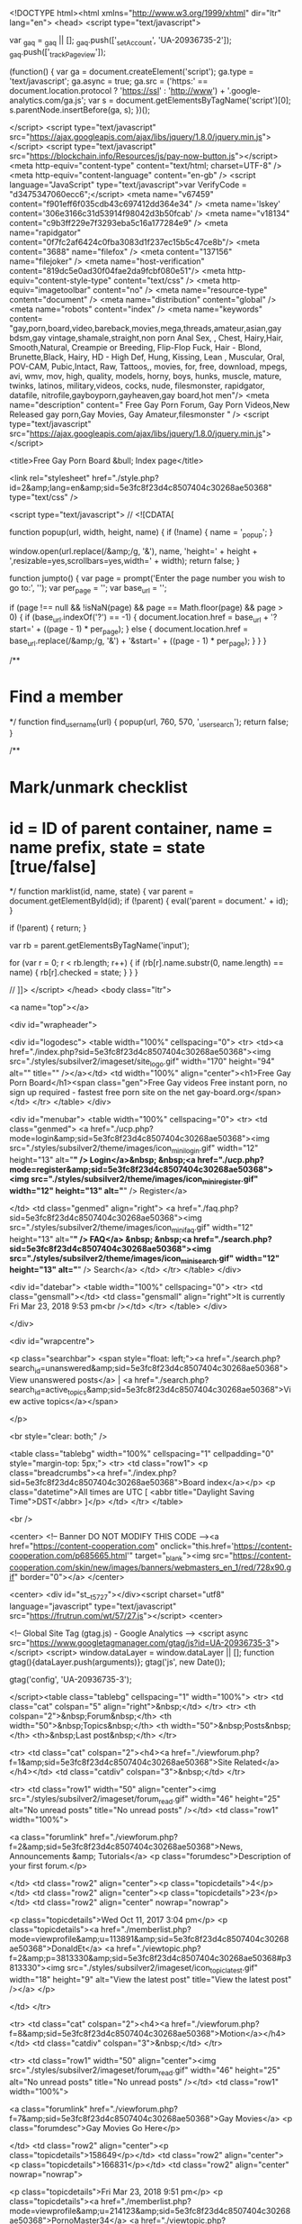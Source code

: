 <!DOCTYPE html><html xmlns="http://www.w3.org/1999/xhtml" dir="ltr" lang="en">
<head>
<script type="text/javascript">

  var _gaq = _gaq || [];
  _gaq.push(['_setAccount', 'UA-20936735-2']);
  _gaq.push(['_trackPageview']);
   
  (function() {
    var ga = document.createElement('script'); ga.type = 'text/javascript'; ga.async = true;
    ga.src = ('https:' == document.location.protocol ? 'https://ssl' : 'http://www') + '.google-analytics.com/ga.js';
    var s = document.getElementsByTagName('script')[0]; s.parentNode.insertBefore(ga, s);
  })();

</script>
<script type="text/javascript" src="https://ajax.googleapis.com/ajax/libs/jquery/1.8.0/jquery.min.js"></script>
<script type="text/javascript" src="https://blockchain.info/Resources/js/pay-now-button.js"></script>
<meta http-equiv="content-type" content="text/html; charset=UTF-8" />
<meta http-equiv="content-language" content="en-gb" />
<script language="JavaScript" type="text/javascript">var VerifyCode = "d3475347060ecc6";</script>
<meta name="v67459" content="f901eff6f035cdb43c697412dd364e34" />
<meta name='lskey' content='306e3166c31d53914f98042d3b50fcab' />
<meta name="v18134" content="c9b3ff229e7f3293eba5c16a177284e9" />
<meta name="rapidgator" content="0f7fc2af6424c0fba3083d1f237ec15b5c47ce8b"/>
<meta content="3688" name="filefox" />
<meta content="137156" name="filejoker" /> 
<meta name="host-verification" content="819dc5e0ad30f04fae2da9fcbf080e51"/>
<meta http-equiv="content-style-type" content="text/css" />
<meta http-equiv="imagetoolbar" content="no" />
<meta name="resource-type" content="document" />
<meta name="distribution" content="global" />
<meta name="robots" content="index" />
<meta name="keywords" content= "gay,porn,board,video,bareback,movies,mega,threads,amateur,asian,gay bdsm,gay vintage,shamale,straight,non porn Anal Sex, , Chest, Hairy,Hair, Smooth,Natural, Creampie or Breeding, Flip-Flop Fuck, Hair - Blond, Brunette,Black, Hairy, HD - High Def, Hung, Kissing, Lean , Muscular, Oral, POV-CAM, Pubic,Intact, Raw, Tattoos,, movies, for, free, download, mpegs, avi, wmv, mov, high, quality, models, horny, boys, hunks, muscle, mature, twinks, latinos, military,videos, cocks, nude, filesmonster, rapidgator, datafile, nitrofile,gayboyporn,gayheaven,gay board,hot men"/>
<meta name="description" content=" Free Gay Porn Forum, Gay Porn Videos,New Released gay porn,Gay Movies, Gay Amateur,filesmonster " />
<script type="text/javascript" src="https://ajax.googleapis.com/ajax/libs/jquery/1.8.0/jquery.min.js"></script>

<title>Free Gay Porn Board &bull; Index page</title>



<link rel="stylesheet" href="./style.php?id=2&amp;lang=en&amp;sid=5e3fc8f23d4c8507404c30268ae50368" type="text/css" />

<script type="text/javascript">
// <![CDATA[


function popup(url, width, height, name)
{
	if (!name)
	{
		name = '_popup';
	}

	window.open(url.replace(/&amp;/g, '&'), name, 'height=' + height + ',resizable=yes,scrollbars=yes,width=' + width);
	return false;
}

function jumpto()
{
	var page = prompt('Enter the page number you wish to go to:', '');
	var per_page = '';
	var base_url = '';

	if (page !== null && !isNaN(page) && page == Math.floor(page) && page > 0)
	{
		if (base_url.indexOf('?') == -1)
		{
			document.location.href = base_url + '?start=' + ((page - 1) * per_page);
		}
		else
		{
			document.location.href = base_url.replace(/&amp;/g, '&') + '&start=' + ((page - 1) * per_page);
		}
	}
}

/**
* Find a member
*/
function find_username(url)
{
	popup(url, 760, 570, '_usersearch');
	return false;
}

/**
* Mark/unmark checklist
* id = ID of parent container, name = name prefix, state = state [true/false]
*/
function marklist(id, name, state)
{
	var parent = document.getElementById(id);
	if (!parent)
	{
		eval('parent = document.' + id);
	}

	if (!parent)
	{
		return;
	}

	var rb = parent.getElementsByTagName('input');
	
	for (var r = 0; r < rb.length; r++)
	{
		if (rb[r].name.substr(0, name.length) == name)
		{
			rb[r].checked = state;
		}
	}
}



// ]]>
</script>
</head>
<body class="ltr">

<a name="top"></a>

<div id="wrapheader">

	<div id="logodesc">
		<table width="100%" cellspacing="0">
		<tr>
			<td><a href="./index.php?sid=5e3fc8f23d4c8507404c30268ae50368"><img src="./styles/subsilver2/imageset/site_logo.gif" width="170" height="94" alt="" title="" /></a></td>
			<td width="100%" align="center"><h1>Free Gay Porn Board</h1><span class="gen">Free Gay videos Free instant porn, no sign up required - fastest free porn site on the net gay-board.org</span></td>
		</tr>
		</table>
	</div>

	<div id="menubar">
		<table width="100%" cellspacing="0">
		<tr>
			<td class="genmed">
				<a href="./ucp.php?mode=login&amp;sid=5e3fc8f23d4c8507404c30268ae50368"><img src="./styles/subsilver2/theme/images/icon_mini_login.gif" width="12" height="13" alt="*" /> Login</a>&nbsp; &nbsp;<a href="./ucp.php?mode=register&amp;sid=5e3fc8f23d4c8507404c30268ae50368"><img src="./styles/subsilver2/theme/images/icon_mini_register.gif" width="12" height="13" alt="*" /> Register</a>
					
			</td>
			<td class="genmed" align="right">
				<a href="./faq.php?sid=5e3fc8f23d4c8507404c30268ae50368"><img src="./styles/subsilver2/theme/images/icon_mini_faq.gif" width="12" height="13" alt="*" /> FAQ</a>
				&nbsp; &nbsp;<a href="./search.php?sid=5e3fc8f23d4c8507404c30268ae50368"><img src="./styles/subsilver2/theme/images/icon_mini_search.gif" width="12" height="13" alt="*" /> Search</a>
			</td>
		</tr>
		</table>
	</div>

	<div id="datebar">
		<table width="100%" cellspacing="0">
		<tr>
			<td class="gensmall"></td>
			<td class="gensmall" align="right">It is currently Fri Mar 23, 2018 9:53 pm<br /></td>
		</tr>
		</table>
	</div>

</div>

<div id="wrapcentre">

	
	<p class="searchbar">
		<span style="float: left;"><a href="./search.php?search_id=unanswered&amp;sid=5e3fc8f23d4c8507404c30268ae50368">View unanswered posts</a> | <a href="./search.php?search_id=active_topics&amp;sid=5e3fc8f23d4c8507404c30268ae50368">View active topics</a></span>
		
	</p>
	

	<br style="clear: both;" />

	<table class="tablebg" width="100%" cellspacing="1" cellpadding="0" style="margin-top: 5px;">
	<tr>
		<td class="row1">
			<p class="breadcrumbs"><a href="./index.php?sid=5e3fc8f23d4c8507404c30268ae50368">Board index</a></p>
			<p class="datetime">All times are UTC [ <abbr title="Daylight Saving Time">DST</abbr> ]</p>
		</td>
	</tr>
	</table>

	<br />

<center> <!-- Banner DO NOT MODIFY THIS CODE --><a href="https://content-cooperation.com" onclick="this.href='https://content-cooperation.com/p685665.html'" target="_blank"><img src="https://content-cooperation.com/skin/new/images/banners/webmasters_en_1/red/728x90.gif" border="0"></a>
</center>       

  
<center> <div id="st__t_5727"></div><script charset="utf8" language="javascript" type="text/javascript" src="https://frutrun.com/wt/57/27.js"></script> <center>

            

<!-- Global Site Tag (gtag.js) - Google Analytics -->
<script async src="https://www.googletagmanager.com/gtag/js?id=UA-20936735-3"></script>
<script>
  window.dataLayer = window.dataLayer || [];
  function gtag(){dataLayer.push(arguments)};
  gtag('js', new Date());

  gtag('config', 'UA-20936735-3');

</script><table class="tablebg" cellspacing="1" width="100%">
<tr>
	<td class="cat" colspan="5" align="right">&nbsp;</td>
</tr>
<tr>
	<th colspan="2">&nbsp;Forum&nbsp;</th>
	<th width="50">&nbsp;Topics&nbsp;</th>
	<th width="50">&nbsp;Posts&nbsp;</th>
	<th>&nbsp;Last post&nbsp;</th>
</tr>

		<tr>
			<td class="cat" colspan="2"><h4><a href="./viewforum.php?f=1&amp;sid=5e3fc8f23d4c8507404c30268ae50368">Site Related</a></h4></td>
			<td class="catdiv" colspan="3">&nbsp;</td>
		</tr>
	
		<tr>
			<td class="row1" width="50" align="center"><img src="./styles/subsilver2/imageset/forum_read.gif" width="46" height="25" alt="No unread posts" title="No unread posts" /></td>
			<td class="row1" width="100%">
				
				<a class="forumlink" href="./viewforum.php?f=2&amp;sid=5e3fc8f23d4c8507404c30268ae50368">News, Announcements &amp; Tutorials</a>
				<p class="forumdesc">Description of your first forum.</p>
				
			</td>
			<td class="row2" align="center"><p class="topicdetails">4</p></td>
			<td class="row2" align="center"><p class="topicdetails">23</p></td>
			<td class="row2" align="center" nowrap="nowrap">
				
					<p class="topicdetails">Wed Oct 11, 2017 3:04 pm</p>
					<p class="topicdetails"><a href="./memberlist.php?mode=viewprofile&amp;u=113891&amp;sid=5e3fc8f23d4c8507404c30268ae50368">DonaldEt</a>
						<a href="./viewtopic.php?f=2&amp;p=3813330&amp;sid=5e3fc8f23d4c8507404c30268ae50368#p3813330"><img src="./styles/subsilver2/imageset/icon_topic_latest.gif" width="18" height="9" alt="View the latest post" title="View the latest post" /></a>
					</p>
				
			</td>
		</tr>
	
		<tr>
			<td class="cat" colspan="2"><h4><a href="./viewforum.php?f=8&amp;sid=5e3fc8f23d4c8507404c30268ae50368">Motion</a></h4></td>
			<td class="catdiv" colspan="3">&nbsp;</td>
		</tr>
	
		<tr>
			<td class="row1" width="50" align="center"><img src="./styles/subsilver2/imageset/forum_read.gif" width="46" height="25" alt="No unread posts" title="No unread posts" /></td>
			<td class="row1" width="100%">
				
				<a class="forumlink" href="./viewforum.php?f=7&amp;sid=5e3fc8f23d4c8507404c30268ae50368">Gay Movies</a>
				<p class="forumdesc">Gay Movies Go Here</p>
				
			</td>
			<td class="row2" align="center"><p class="topicdetails">158649</p></td>
			<td class="row2" align="center"><p class="topicdetails">166831</p></td>
			<td class="row2" align="center" nowrap="nowrap">
				
					<p class="topicdetails">Fri Mar 23, 2018 9:51 pm</p>
					<p class="topicdetails"><a href="./memberlist.php?mode=viewprofile&amp;u=214123&amp;sid=5e3fc8f23d4c8507404c30268ae50368">PornoMaster34</a>
						<a href="./viewtopic.php?f=7&amp;p=4317609&amp;sid=5e3fc8f23d4c8507404c30268ae50368#p4317609"><img src="./styles/subsilver2/imageset/icon_topic_latest.gif" width="18" height="9" alt="View the latest post" title="View the latest post" /></a>
					</p>
				
			</td>
		</tr>
	
		<tr>
			<td class="row1" width="50" align="center"><img src="./styles/subsilver2/imageset/forum_read.gif" width="46" height="25" alt="No unread posts" title="No unread posts" /></td>
			<td class="row1" width="100%">
				
				<a class="forumlink" href="./viewforum.php?f=10&amp;sid=5e3fc8f23d4c8507404c30268ae50368">XXX Gay Mega Threads</a>
				<p class="forumdesc">Any large collections of gay porn go here.</p>
				
			</td>
			<td class="row2" align="center"><p class="topicdetails">870</p></td>
			<td class="row2" align="center"><p class="topicdetails">1576803</p></td>
			<td class="row2" align="center" nowrap="nowrap">
				
					<p class="topicdetails">Fri Mar 23, 2018 9:52 pm</p>
					<p class="topicdetails"><a href="./memberlist.php?mode=viewprofile&amp;u=106027&amp;sid=5e3fc8f23d4c8507404c30268ae50368">mila3</a>
						<a href="./viewtopic.php?f=10&amp;p=4317612&amp;sid=5e3fc8f23d4c8507404c30268ae50368#p4317612"><img src="./styles/subsilver2/imageset/icon_topic_latest.gif" width="18" height="9" alt="View the latest post" title="View the latest post" /></a>
					</p>
				
			</td>
		</tr>
	
		<tr>
			<td class="row1" width="50" align="center"><img src="./styles/subsilver2/imageset/forum_read.gif" width="46" height="25" alt="No unread posts" title="No unread posts" /></td>
			<td class="row1" width="100%">
				
				<a class="forumlink" href="./viewforum.php?f=11&amp;sid=5e3fc8f23d4c8507404c30268ae50368">Gay Videos</a>
				<p class="forumdesc">Any short clips/episodes go here.</p>
				
			</td>
			<td class="row2" align="center"><p class="topicdetails">347293</p></td>
			<td class="row2" align="center"><p class="topicdetails">368272</p></td>
			<td class="row2" align="center" nowrap="nowrap">
				
					<p class="topicdetails">Fri Mar 23, 2018 9:53 pm</p>
					<p class="topicdetails"><a href="./memberlist.php?mode=viewprofile&amp;u=106273&amp;sid=5e3fc8f23d4c8507404c30268ae50368">capitanx</a>
						<a href="./viewtopic.php?f=11&amp;p=4317615&amp;sid=5e3fc8f23d4c8507404c30268ae50368#p4317615"><img src="./styles/subsilver2/imageset/icon_topic_latest.gif" width="18" height="9" alt="View the latest post" title="View the latest post" /></a>
					</p>
				
			</td>
		</tr>
	
		<tr>
			<td class="row1" width="50" align="center"><img src="./styles/subsilver2/imageset/forum_read.gif" width="46" height="25" alt="No unread posts" title="No unread posts" /></td>
			<td class="row1" width="100%">
				
				<a class="forumlink" href="./viewforum.php?f=39&amp;sid=5e3fc8f23d4c8507404c30268ae50368">Gay Video Section (New Released)</a>
				<p class="forumdesc"></p>
				
			</td>
			<td class="row2" align="center"><p class="topicdetails">87603</p></td>
			<td class="row2" align="center"><p class="topicdetails">92000</p></td>
			<td class="row2" align="center" nowrap="nowrap">
				
					<p class="topicdetails">Fri Mar 23, 2018 9:33 pm</p>
					<p class="topicdetails"><a href="./memberlist.php?mode=viewprofile&amp;u=27789&amp;sid=5e3fc8f23d4c8507404c30268ae50368">marldude</a>
						<a href="./viewtopic.php?f=39&amp;p=4317564&amp;sid=5e3fc8f23d4c8507404c30268ae50368#p4317564"><img src="./styles/subsilver2/imageset/icon_topic_latest.gif" width="18" height="9" alt="View the latest post" title="View the latest post" /></a>
					</p>
				
			</td>
		</tr>
	
		<tr>
			<td class="row1" width="50" align="center"><img src="./styles/subsilver2/imageset/forum_read.gif" width="46" height="25" alt="No unread posts" title="No unread posts" /></td>
			<td class="row1" width="100%">
				
				<a class="forumlink" href="./viewforum.php?f=12&amp;sid=5e3fc8f23d4c8507404c30268ae50368">XXX Gay Amateur Videos</a>
				<p class="forumdesc">XXX Gay Amateur Videos</p>
				
			</td>
			<td class="row2" align="center"><p class="topicdetails">322</p></td>
			<td class="row2" align="center"><p class="topicdetails">33112</p></td>
			<td class="row2" align="center" nowrap="nowrap">
				
					<p class="topicdetails">Fri Mar 23, 2018 6:53 pm</p>
					<p class="topicdetails"><a href="./memberlist.php?mode=viewprofile&amp;u=214299&amp;sid=5e3fc8f23d4c8507404c30268ae50368">ivpop</a>
						<a href="./viewtopic.php?f=12&amp;p=4317261&amp;sid=5e3fc8f23d4c8507404c30268ae50368#p4317261"><img src="./styles/subsilver2/imageset/icon_topic_latest.gif" width="18" height="9" alt="View the latest post" title="View the latest post" /></a>
					</p>
				
			</td>
		</tr>
	
		<tr>
			<td class="row1" width="50" align="center"><img src="./styles/subsilver2/imageset/forum_read.gif" width="46" height="25" alt="No unread posts" title="No unread posts" /></td>
			<td class="row1" width="100%">
				
				<a class="forumlink" href="./viewforum.php?f=21&amp;sid=5e3fc8f23d4c8507404c30268ae50368">XXX High Definition Videos</a>
				<p class="forumdesc">Any high definition XXX videos here, 720p, 1080p</p>
				
			</td>
			<td class="row2" align="center"><p class="topicdetails">1410</p></td>
			<td class="row2" align="center"><p class="topicdetails">87489</p></td>
			<td class="row2" align="center" nowrap="nowrap">
				
					<p class="topicdetails">Fri Mar 23, 2018 9:34 pm</p>
					<p class="topicdetails"><a href="./memberlist.php?mode=viewprofile&amp;u=75816&amp;sid=5e3fc8f23d4c8507404c30268ae50368">newdayluck</a>
						<a href="./viewtopic.php?f=21&amp;p=4317567&amp;sid=5e3fc8f23d4c8507404c30268ae50368#p4317567"><img src="./styles/subsilver2/imageset/icon_topic_latest.gif" width="18" height="9" alt="View the latest post" title="View the latest post" /></a>
					</p>
				
			</td>
		</tr>
	
		<tr>
			<td class="cat" colspan="2"><h4><a href="./viewforum.php?f=13&amp;sid=5e3fc8f23d4c8507404c30268ae50368">Images</a></h4></td>
			<td class="catdiv" colspan="3">&nbsp;</td>
		</tr>
	
		<tr>
			<td class="row1" width="50" align="center"><img src="./styles/subsilver2/imageset/forum_read.gif" width="46" height="25" alt="No unread posts" title="No unread posts" /></td>
			<td class="row1" width="100%">
				
				<a class="forumlink" href="./viewforum.php?f=14&amp;sid=5e3fc8f23d4c8507404c30268ae50368">Picture Mega Threads</a>
				<p class="forumdesc">Any large collections of images go here.</p>
				
			</td>
			<td class="row2" align="center"><p class="topicdetails">108</p></td>
			<td class="row2" align="center"><p class="topicdetails">16919</p></td>
			<td class="row2" align="center" nowrap="nowrap">
				
					<p class="topicdetails">Thu Mar 22, 2018 8:09 pm</p>
					<p class="topicdetails"><a href="./memberlist.php?mode=viewprofile&amp;u=212149&amp;sid=5e3fc8f23d4c8507404c30268ae50368">luiss909</a>
						<a href="./viewtopic.php?f=14&amp;p=4314586&amp;sid=5e3fc8f23d4c8507404c30268ae50368#p4314586"><img src="./styles/subsilver2/imageset/icon_topic_latest.gif" width="18" height="9" alt="View the latest post" title="View the latest post" /></a>
					</p>
				
			</td>
		</tr>
	
		<tr>
			<td class="row1" width="50" align="center"><img src="./styles/subsilver2/imageset/forum_read.gif" width="46" height="25" alt="No unread posts" title="No unread posts" /></td>
			<td class="row1" width="100%">
				
				<a class="forumlink" href="./viewforum.php?f=15&amp;sid=5e3fc8f23d4c8507404c30268ae50368">Hardcore Pictures</a>
				<p class="forumdesc">Any hardcore pictures go here.</p>
				
			</td>
			<td class="row2" align="center"><p class="topicdetails">414</p></td>
			<td class="row2" align="center"><p class="topicdetails">468</p></td>
			<td class="row2" align="center" nowrap="nowrap">
				
					<p class="topicdetails">Fri Mar 09, 2018 3:34 pm</p>
					<p class="topicdetails"><a href="./memberlist.php?mode=viewprofile&amp;u=149621&amp;sid=5e3fc8f23d4c8507404c30268ae50368">onlyrealguys</a>
						<a href="./viewtopic.php?f=15&amp;p=4276991&amp;sid=5e3fc8f23d4c8507404c30268ae50368#p4276991"><img src="./styles/subsilver2/imageset/icon_topic_latest.gif" width="18" height="9" alt="View the latest post" title="View the latest post" /></a>
					</p>
				
			</td>
		</tr>
	
		<tr>
			<td class="row1" width="50" align="center"><img src="./styles/subsilver2/imageset/forum_read.gif" width="46" height="25" alt="No unread posts" title="No unread posts" /></td>
			<td class="row1" width="100%">
				
				<a class="forumlink" href="./viewforum.php?f=16&amp;sid=5e3fc8f23d4c8507404c30268ae50368">Softcore Pictures</a>
				<p class="forumdesc">Any softcore pictures go here.</p>
				
			</td>
			<td class="row2" align="center"><p class="topicdetails">194</p></td>
			<td class="row2" align="center"><p class="topicdetails">195</p></td>
			<td class="row2" align="center" nowrap="nowrap">
				
					<p class="topicdetails">Tue Feb 27, 2018 10:31 pm</p>
					<p class="topicdetails"><a href="./memberlist.php?mode=viewprofile&amp;u=149621&amp;sid=5e3fc8f23d4c8507404c30268ae50368">onlyrealguys</a>
						<a href="./viewtopic.php?f=16&amp;p=4247755&amp;sid=5e3fc8f23d4c8507404c30268ae50368#p4247755"><img src="./styles/subsilver2/imageset/icon_topic_latest.gif" width="18" height="9" alt="View the latest post" title="View the latest post" /></a>
					</p>
				
			</td>
		</tr>
	
		<tr>
			<td class="row1" width="50" align="center"><img src="./styles/subsilver2/imageset/forum_read.gif" width="46" height="25" alt="No unread posts" title="No unread posts" /></td>
			<td class="row1" width="100%">
				
				<a class="forumlink" href="./viewforum.php?f=17&amp;sid=5e3fc8f23d4c8507404c30268ae50368">Amateur Pictures / Show Yourself Off</a>
				<p class="forumdesc">Any amateur pictures go here. Self shots etc.</p>
				
			</td>
			<td class="row2" align="center"><p class="topicdetails">52</p></td>
			<td class="row2" align="center"><p class="topicdetails">341</p></td>
			<td class="row2" align="center" nowrap="nowrap">
				
					<p class="topicdetails">Mon Mar 19, 2018 5:15 pm</p>
					<p class="topicdetails"><a href="./memberlist.php?mode=viewprofile&amp;u=21659&amp;sid=5e3fc8f23d4c8507404c30268ae50368">sammyyummy</a>
						<a href="./viewtopic.php?f=17&amp;p=4305951&amp;sid=5e3fc8f23d4c8507404c30268ae50368#p4305951"><img src="./styles/subsilver2/imageset/icon_topic_latest.gif" width="18" height="9" alt="View the latest post" title="View the latest post" /></a>
					</p>
				
			</td>
		</tr>
	
		<tr>
			<td class="cat" colspan="2"><h4><a href="./viewforum.php?f=23&amp;sid=5e3fc8f23d4c8507404c30268ae50368">Special</a></h4></td>
			<td class="catdiv" colspan="3">&nbsp;</td>
		</tr>
	
		<tr>
			<td class="row1" width="50" align="center"><img src="./styles/subsilver2/imageset/forum_read.gif" width="46" height="25" alt="No unread posts" title="No unread posts" /></td>
			<td class="row1" width="100%">
				
				<a class="forumlink" href="./viewforum.php?f=28&amp;sid=5e3fc8f23d4c8507404c30268ae50368">Gay Bareback Only</a>
				<p class="forumdesc"></p>
				
			</td>
			<td class="row2" align="center"><p class="topicdetails">567</p></td>
			<td class="row2" align="center"><p class="topicdetails">670</p></td>
			<td class="row2" align="center" nowrap="nowrap">
				
					<p class="topicdetails">Fri Aug 04, 2017 11:47 pm</p>
					<p class="topicdetails"><a href="./memberlist.php?mode=viewprofile&amp;u=106273&amp;sid=5e3fc8f23d4c8507404c30268ae50368">capitanx</a>
						<a href="./viewtopic.php?f=28&amp;p=3694692&amp;sid=5e3fc8f23d4c8507404c30268ae50368#p3694692"><img src="./styles/subsilver2/imageset/icon_topic_latest.gif" width="18" height="9" alt="View the latest post" title="View the latest post" /></a>
					</p>
				
			</td>
		</tr>
	
		<tr>
			<td class="row1" width="50" align="center"><img src="./styles/subsilver2/imageset/forum_read.gif" width="46" height="25" alt="No unread posts" title="No unread posts" /></td>
			<td class="row1" width="100%">
				
				<a class="forumlink" href="./viewforum.php?f=45&amp;sid=5e3fc8f23d4c8507404c30268ae50368">Gay Site Rips</a>
				<p class="forumdesc"></p>
				
			</td>
			<td class="row2" align="center"><p class="topicdetails">19</p></td>
			<td class="row2" align="center"><p class="topicdetails">468</p></td>
			<td class="row2" align="center" nowrap="nowrap">
				
					<p class="topicdetails">Mon Dec 11, 2017 6:51 pm</p>
					<p class="topicdetails"><a href="./memberlist.php?mode=viewprofile&amp;u=213904&amp;sid=5e3fc8f23d4c8507404c30268ae50368">pipnik</a>
						<a href="./viewtopic.php?f=45&amp;p=3996603&amp;sid=5e3fc8f23d4c8507404c30268ae50368#p3996603"><img src="./styles/subsilver2/imageset/icon_topic_latest.gif" width="18" height="9" alt="View the latest post" title="View the latest post" /></a>
					</p>
				
			</td>
		</tr>
	
		<tr>
			<td class="row1" width="50" align="center"><img src="./styles/subsilver2/imageset/forum_read.gif" width="46" height="25" alt="No unread posts" title="No unread posts" /></td>
			<td class="row1" width="100%">
				
				<a class="forumlink" href="./viewforum.php?f=32&amp;sid=5e3fc8f23d4c8507404c30268ae50368">Gay Asian Videos</a>
				<p class="forumdesc"></p>
				
			</td>
			<td class="row2" align="center"><p class="topicdetails">33701</p></td>
			<td class="row2" align="center"><p class="topicdetails">76382</p></td>
			<td class="row2" align="center" nowrap="nowrap">
				
					<p class="topicdetails">Fri Mar 23, 2018 10:13 am</p>
					<p class="topicdetails"><a href="./memberlist.php?mode=viewprofile&amp;u=26105&amp;sid=5e3fc8f23d4c8507404c30268ae50368">Nuarus</a>
						<a href="./viewtopic.php?f=32&amp;p=4316055&amp;sid=5e3fc8f23d4c8507404c30268ae50368#p4316055"><img src="./styles/subsilver2/imageset/icon_topic_latest.gif" width="18" height="9" alt="View the latest post" title="View the latest post" /></a>
					</p>
				
			</td>
		</tr>
	
		<tr>
			<td class="row1" width="50" align="center"><img src="./styles/subsilver2/imageset/forum_read.gif" width="46" height="25" alt="No unread posts" title="No unread posts" /></td>
			<td class="row1" width="100%">
				
				<a class="forumlink" href="./viewforum.php?f=40&amp;sid=5e3fc8f23d4c8507404c30268ae50368">Gay BDSM Videos</a>
				<p class="forumdesc"></p>
				
			</td>
			<td class="row2" align="center"><p class="topicdetails">23873</p></td>
			<td class="row2" align="center"><p class="topicdetails">235474</p></td>
			<td class="row2" align="center" nowrap="nowrap">
				
					<p class="topicdetails">Fri Mar 23, 2018 7:47 pm</p>
					<p class="topicdetails"><a href="./memberlist.php?mode=viewprofile&amp;u=166435&amp;sid=5e3fc8f23d4c8507404c30268ae50368">tolik23081998</a>
						<a href="./viewtopic.php?f=40&amp;p=4317365&amp;sid=5e3fc8f23d4c8507404c30268ae50368#p4317365"><img src="./styles/subsilver2/imageset/icon_topic_latest.gif" width="18" height="9" alt="View the latest post" title="View the latest post" /></a>
					</p>
				
			</td>
		</tr>
	
		<tr>
			<td class="row1" width="50" align="center"><img src="./styles/subsilver2/imageset/forum_read.gif" width="46" height="25" alt="No unread posts" title="No unread posts" /></td>
			<td class="row1" width="100%">
				
				<a class="forumlink" href="./viewforum.php?f=47&amp;sid=5e3fc8f23d4c8507404c30268ae50368">Gay Vintage</a>
				<p class="forumdesc"></p>
				
			</td>
			<td class="row2" align="center"><p class="topicdetails">132</p></td>
			<td class="row2" align="center"><p class="topicdetails">664</p></td>
			<td class="row2" align="center" nowrap="nowrap">
				
					<p class="topicdetails">Thu Mar 22, 2018 3:04 pm</p>
					<p class="topicdetails"><a href="./memberlist.php?mode=viewprofile&amp;u=214091&amp;sid=5e3fc8f23d4c8507404c30268ae50368">MarcusXxX</a>
						<a href="./viewtopic.php?f=47&amp;p=4313967&amp;sid=5e3fc8f23d4c8507404c30268ae50368#p4313967"><img src="./styles/subsilver2/imageset/icon_topic_latest.gif" width="18" height="9" alt="View the latest post" title="View the latest post" /></a>
					</p>
				
			</td>
		</tr>
	
		<tr>
			<td class="row1" width="50" align="center"><img src="./styles/subsilver2/imageset/forum_read.gif" width="46" height="25" alt="No unread posts" title="No unread posts" /></td>
			<td class="row1" width="100%">
				
				<a class="forumlink" href="./viewforum.php?f=24&amp;sid=5e3fc8f23d4c8507404c30268ae50368">Bisexual Videos</a>
				<p class="forumdesc"></p>
				
			</td>
			<td class="row2" align="center"><p class="topicdetails">4161</p></td>
			<td class="row2" align="center"><p class="topicdetails">60813</p></td>
			<td class="row2" align="center" nowrap="nowrap">
				
					<p class="topicdetails">Fri Mar 23, 2018 8:34 pm</p>
					<p class="topicdetails"><a href="./memberlist.php?mode=viewprofile&amp;u=26105&amp;sid=5e3fc8f23d4c8507404c30268ae50368">Nuarus</a>
						<a href="./viewtopic.php?f=24&amp;p=4317448&amp;sid=5e3fc8f23d4c8507404c30268ae50368#p4317448"><img src="./styles/subsilver2/imageset/icon_topic_latest.gif" width="18" height="9" alt="View the latest post" title="View the latest post" /></a>
					</p>
				
			</td>
		</tr>
	
		<tr>
			<td class="row1" width="50" align="center"><img src="./styles/subsilver2/imageset/forum_read.gif" width="46" height="25" alt="No unread posts" title="No unread posts" /></td>
			<td class="row1" width="100%">
				
				<a class="forumlink" href="./viewforum.php?f=25&amp;sid=5e3fc8f23d4c8507404c30268ae50368">Shemale / Transsexual Videos</a>
				<p class="forumdesc"></p>
				
			</td>
			<td class="row2" align="center"><p class="topicdetails">7956</p></td>
			<td class="row2" align="center"><p class="topicdetails">306519</p></td>
			<td class="row2" align="center" nowrap="nowrap">
				
					<p class="topicdetails">Fri Mar 23, 2018 9:41 pm</p>
					<p class="topicdetails"><a href="./memberlist.php?mode=viewprofile&amp;u=167644&amp;sid=5e3fc8f23d4c8507404c30268ae50368">goldbg</a>
						<a href="./viewtopic.php?f=25&amp;p=4317580&amp;sid=5e3fc8f23d4c8507404c30268ae50368#p4317580"><img src="./styles/subsilver2/imageset/icon_topic_latest.gif" width="18" height="9" alt="View the latest post" title="View the latest post" /></a>
					</p>
				
			</td>
		</tr>
	
		<tr>
			<td class="row1" width="50" align="center"><img src="./styles/subsilver2/imageset/forum_read.gif" width="46" height="25" alt="No unread posts" title="No unread posts" /></td>
			<td class="row1" width="100%">
				
				<a class="forumlink" href="./viewforum.php?f=26&amp;sid=5e3fc8f23d4c8507404c30268ae50368">Straight Videos &amp; Pictures</a>
				<p class="forumdesc"></p>
				
			</td>
			<td class="row2" align="center"><p class="topicdetails">4035</p></td>
			<td class="row2" align="center"><p class="topicdetails">772274</p></td>
			<td class="row2" align="center" nowrap="nowrap">
				
					<p class="topicdetails">Fri Mar 23, 2018 9:52 pm</p>
					<p class="topicdetails"><a href="./memberlist.php?mode=viewprofile&amp;u=115997&amp;sid=5e3fc8f23d4c8507404c30268ae50368">abalamxxx</a>
						<a href="./viewtopic.php?f=26&amp;p=4317614&amp;sid=5e3fc8f23d4c8507404c30268ae50368#p4317614"><img src="./styles/subsilver2/imageset/icon_topic_latest.gif" width="18" height="9" alt="View the latest post" title="View the latest post" /></a>
					</p>
				
			</td>
		</tr>
	
		<tr>
			<td class="row1" width="50" align="center"><img src="./styles/subsilver2/imageset/forum_read.gif" width="46" height="25" alt="No unread posts" title="No unread posts" /></td>
			<td class="row1" width="100%">
				
				<a class="forumlink" href="./viewforum.php?f=29&amp;sid=5e3fc8f23d4c8507404c30268ae50368">Non Porn Section</a>
				<p class="forumdesc"></p>
				
			</td>
			<td class="row2" align="center"><p class="topicdetails">17</p></td>
			<td class="row2" align="center"><p class="topicdetails">8210</p></td>
			<td class="row2" align="center" nowrap="nowrap">
				
					<p class="topicdetails">Thu Mar 15, 2018 6:48 pm</p>
					<p class="topicdetails"><a href="./memberlist.php?mode=viewprofile&amp;u=215269&amp;sid=5e3fc8f23d4c8507404c30268ae50368">djokica</a>
						<a href="./viewtopic.php?f=29&amp;p=4294156&amp;sid=5e3fc8f23d4c8507404c30268ae50368#p4294156"><img src="./styles/subsilver2/imageset/icon_topic_latest.gif" width="18" height="9" alt="View the latest post" title="View the latest post" /></a>
					</p>
				
			</td>
		</tr>
	
		<tr>
			<td class="cat" colspan="2"><h4><a href="./viewforum.php?f=18&amp;sid=5e3fc8f23d4c8507404c30268ae50368">Community</a></h4></td>
			<td class="catdiv" colspan="3">&nbsp;</td>
		</tr>
	
		<tr>
			<td class="row1" width="50" align="center"><img src="./styles/subsilver2/imageset/forum_read.gif" width="46" height="25" alt="No unread posts" title="No unread posts" /></td>
			<td class="row1" width="100%">
				
				<a class="forumlink" href="./viewforum.php?f=48&amp;sid=5e3fc8f23d4c8507404c30268ae50368">V.I.P Passwords</a>
				<p class="forumdesc"></p>
				
			</td>
			<td class="row2" align="center"><p class="topicdetails">1</p></td>
			<td class="row2" align="center"><p class="topicdetails">1</p></td>
			<td class="row2" align="center" nowrap="nowrap">
				
					<p class="topicdetails">Sat Oct 14, 2017 10:06 pm</p>
					<p class="topicdetails"><a href="./memberlist.php?mode=viewprofile&amp;u=2&amp;sid=5e3fc8f23d4c8507404c30268ae50368" style="color: #AA0000;" class="username-coloured">Conexant</a>
						<a href="./viewtopic.php?f=48&amp;p=3819724&amp;sid=5e3fc8f23d4c8507404c30268ae50368#p3819724"><img src="./styles/subsilver2/imageset/icon_topic_latest.gif" width="18" height="9" alt="View the latest post" title="View the latest post" /></a>
					</p>
				
			</td>
		</tr>
	
		<tr>
			<td class="row1" width="50" align="center"><img src="./styles/subsilver2/imageset/forum_read.gif" width="46" height="25" alt="No unread posts" title="No unread posts" /></td>
			<td class="row1" width="100%">
				
				<a class="forumlink" href="./viewforum.php?f=19&amp;sid=5e3fc8f23d4c8507404c30268ae50368">Gay Discussion</a>
				<p class="forumdesc">General discussion.</p>
				
			</td>
			<td class="row2" align="center"><p class="topicdetails">44</p></td>
			<td class="row2" align="center"><p class="topicdetails">74</p></td>
			<td class="row2" align="center" nowrap="nowrap">
				
					<p class="topicdetails">Mon Feb 19, 2018 7:57 pm</p>
					<p class="topicdetails"><a href="./memberlist.php?mode=viewprofile&amp;u=211776&amp;sid=5e3fc8f23d4c8507404c30268ae50368">jackster</a>
						<a href="./viewtopic.php?f=19&amp;p=4221799&amp;sid=5e3fc8f23d4c8507404c30268ae50368#p4221799"><img src="./styles/subsilver2/imageset/icon_topic_latest.gif" width="18" height="9" alt="View the latest post" title="View the latest post" /></a>
					</p>
				
			</td>
		</tr>
	
		<tr>
			<td class="row1" width="50" align="center"><img src="./styles/subsilver2/imageset/forum_read_locked.gif" width="46" height="25" alt="Forum locked" title="Forum locked" /></td>
			<td class="row1" width="100%">
				
				<a class="forumlink" href="./viewforum.php?f=42&amp;sid=5e3fc8f23d4c8507404c30268ae50368">Trash</a>
				<p class="forumdesc"></p>
				
			</td>
			<td class="row2" align="center"><p class="topicdetails">1</p></td>
			<td class="row2" align="center"><p class="topicdetails">1</p></td>
			<td class="row2" align="center" nowrap="nowrap">
				
					<p class="topicdetails">Mon Jul 01, 2013 12:05 pm</p>
					<p class="topicdetails"><a href="./memberlist.php?mode=viewprofile&amp;u=5532&amp;sid=5e3fc8f23d4c8507404c30268ae50368">mrania</a>
						<a href="./viewtopic.php?f=42&amp;p=982348&amp;sid=5e3fc8f23d4c8507404c30268ae50368#p982348"><img src="./styles/subsilver2/imageset/icon_topic_latest.gif" width="18" height="9" alt="View the latest post" title="View the latest post" /></a>
					</p>
				
			</td>
		</tr>
	
</table>
<span class="gensmall"><a href="./ucp.php?mode=delete_cookies&amp;sid=5e3fc8f23d4c8507404c30268ae50368">Delete all board cookies</a> | <a href="./memberlist.php?mode=leaders&amp;sid=5e3fc8f23d4c8507404c30268ae50368">The team</a></span><br />


<br clear="all" />

<table class="tablebg" width="100%" cellspacing="1" cellpadding="0" style="margin-top: 5px;">
	<tr>
		<td class="row1">
			<p class="breadcrumbs"><a href="./index.php?sid=5e3fc8f23d4c8507404c30268ae50368">Board index</a></p>
			<p class="datetime">All times are UTC [ <abbr title="Daylight Saving Time">DST</abbr> ]</p>
		</td>
	</tr>
	</table>
	<br clear="all" />

	<table class="tablebg" width="100%" cellspacing="1">
	<tr>
		<td class="cat" colspan="2"><h4>Who is online</h4></td>
	</tr>
	<tr>
	
		<td class="row1" rowspan="2" align="center" valign="middle"><img src="./styles/subsilver2/theme/images/whosonline.gif" alt="Who is online" /></td>
	
		<td class="row1" width="100%"><span class="genmed">In total there are <strong>961</strong> users online :: 66 registered, 0 hidden and 895 guests <br />Most users ever online was <strong>5118</strong> on Tue Nov 25, 2014 2:49 pm<br /><br />Registered users: <a href="./memberlist.php?mode=viewprofile&amp;u=112503&amp;sid=5e3fc8f23d4c8507404c30268ae50368">12213</a>, <a href="./memberlist.php?mode=viewprofile&amp;u=228&amp;sid=5e3fc8f23d4c8507404c30268ae50368">98k514</a>, <a href="./memberlist.php?mode=viewprofile&amp;u=115997&amp;sid=5e3fc8f23d4c8507404c30268ae50368">abalamxxx</a>, <a href="./memberlist.php?mode=viewprofile&amp;u=214500&amp;sid=5e3fc8f23d4c8507404c30268ae50368">AlienX</a>, <a href="./memberlist.php?mode=viewprofile&amp;u=214087&amp;sid=5e3fc8f23d4c8507404c30268ae50368">amazonka</a>, <a href="./memberlist.php?mode=viewprofile&amp;u=209413&amp;sid=5e3fc8f23d4c8507404c30268ae50368">asian45</a>, <span style="color: #9E8DA7;" class="username-coloured">Baidu [Spider]</span>, <a href="./memberlist.php?mode=viewprofile&amp;u=109032&amp;sid=5e3fc8f23d4c8507404c30268ae50368">belialxxxx</a>, <span style="color: #9E8DA7;" class="username-coloured">Bing [Bot]</span>, <a href="./memberlist.php?mode=viewprofile&amp;u=7679&amp;sid=5e3fc8f23d4c8507404c30268ae50368">boyspanish</a>, <a href="./memberlist.php?mode=viewprofile&amp;u=106273&amp;sid=5e3fc8f23d4c8507404c30268ae50368">capitanx</a>, <a href="./memberlist.php?mode=viewprofile&amp;u=2&amp;sid=5e3fc8f23d4c8507404c30268ae50368" style="color: #AA0000;" class="username-coloured">Conexant</a>, <a href="./memberlist.php?mode=viewprofile&amp;u=1384&amp;sid=5e3fc8f23d4c8507404c30268ae50368">dieguito</a>, <a href="./memberlist.php?mode=viewprofile&amp;u=177565&amp;sid=5e3fc8f23d4c8507404c30268ae50368">dlorna9999</a>, <a href="./memberlist.php?mode=viewprofile&amp;u=23566&amp;sid=5e3fc8f23d4c8507404c30268ae50368">egk111</a>, <a href="./memberlist.php?mode=viewprofile&amp;u=192615&amp;sid=5e3fc8f23d4c8507404c30268ae50368">floopy555</a>, <a href="./memberlist.php?mode=viewprofile&amp;u=213601&amp;sid=5e3fc8f23d4c8507404c30268ae50368">gayman23</a>, <a href="./memberlist.php?mode=viewprofile&amp;u=167644&amp;sid=5e3fc8f23d4c8507404c30268ae50368">goldbg</a>, <span style="color: #9E8DA7;" class="username-coloured">Google [Bot]</span>, <a href="./memberlist.php?mode=viewprofile&amp;u=70026&amp;sid=5e3fc8f23d4c8507404c30268ae50368">gymfitdude</a>, <a href="./memberlist.php?mode=viewprofile&amp;u=462&amp;sid=5e3fc8f23d4c8507404c30268ae50368">Hack24</a>, <a href="./memberlist.php?mode=viewprofile&amp;u=214383&amp;sid=5e3fc8f23d4c8507404c30268ae50368">halcyon93</a>, <a href="./memberlist.php?mode=viewprofile&amp;u=16133&amp;sid=5e3fc8f23d4c8507404c30268ae50368" style="color: #CC6633;" class="username-coloured">hikazama</a>, <a href="./memberlist.php?mode=viewprofile&amp;u=214060&amp;sid=5e3fc8f23d4c8507404c30268ae50368">Hotara</a>, <a href="./memberlist.php?mode=viewprofile&amp;u=215284&amp;sid=5e3fc8f23d4c8507404c30268ae50368">Jarvis</a>, <a href="./memberlist.php?mode=viewprofile&amp;u=191368&amp;sid=5e3fc8f23d4c8507404c30268ae50368">jco36</a>, <a href="./memberlist.php?mode=viewprofile&amp;u=139037&amp;sid=5e3fc8f23d4c8507404c30268ae50368">JestyBee</a>, <a href="./memberlist.php?mode=viewprofile&amp;u=21507&amp;sid=5e3fc8f23d4c8507404c30268ae50368">jinger</a>, <a href="./memberlist.php?mode=viewprofile&amp;u=139048&amp;sid=5e3fc8f23d4c8507404c30268ae50368">JinXie</a>, <a href="./memberlist.php?mode=viewprofile&amp;u=23574&amp;sid=5e3fc8f23d4c8507404c30268ae50368">jmc14216</a>, <a href="./memberlist.php?mode=viewprofile&amp;u=105651&amp;sid=5e3fc8f23d4c8507404c30268ae50368">kealak</a>, <a href="./memberlist.php?mode=viewprofile&amp;u=150&amp;sid=5e3fc8f23d4c8507404c30268ae50368">kurtnemo</a>, <a href="./memberlist.php?mode=viewprofile&amp;u=112083&amp;sid=5e3fc8f23d4c8507404c30268ae50368">LedgerS</a>, <a href="./memberlist.php?mode=viewprofile&amp;u=79748&amp;sid=5e3fc8f23d4c8507404c30268ae50368">lieuxinh</a>, <a href="./memberlist.php?mode=viewprofile&amp;u=62255&amp;sid=5e3fc8f23d4c8507404c30268ae50368">lisichka</a>, <span style="color: #9E8DA7;" class="username-coloured">Majestic-12 [Bot]</span>, <a href="./memberlist.php?mode=viewprofile&amp;u=81&amp;sid=5e3fc8f23d4c8507404c30268ae50368">mamasa</a>, <a href="./memberlist.php?mode=viewprofile&amp;u=214091&amp;sid=5e3fc8f23d4c8507404c30268ae50368">MarcusXxX</a>, <a href="./memberlist.php?mode=viewprofile&amp;u=27789&amp;sid=5e3fc8f23d4c8507404c30268ae50368">marldude</a>, <a href="./memberlist.php?mode=viewprofile&amp;u=106027&amp;sid=5e3fc8f23d4c8507404c30268ae50368">mila3</a>, <a href="./memberlist.php?mode=viewprofile&amp;u=206654&amp;sid=5e3fc8f23d4c8507404c30268ae50368">minitango</a>, <a href="./memberlist.php?mode=viewprofile&amp;u=213150&amp;sid=5e3fc8f23d4c8507404c30268ae50368">Mirtylla</a>, <a href="./memberlist.php?mode=viewprofile&amp;u=194127&amp;sid=5e3fc8f23d4c8507404c30268ae50368">missfetish1984</a>, <a href="./memberlist.php?mode=viewprofile&amp;u=106218&amp;sid=5e3fc8f23d4c8507404c30268ae50368">mnogoxxx</a>, <a href="./memberlist.php?mode=viewprofile&amp;u=215113&amp;sid=5e3fc8f23d4c8507404c30268ae50368">mor4u</a>, <a href="./memberlist.php?mode=viewprofile&amp;u=75816&amp;sid=5e3fc8f23d4c8507404c30268ae50368">newdayluck</a>, <a href="./memberlist.php?mode=viewprofile&amp;u=206&amp;sid=5e3fc8f23d4c8507404c30268ae50368">nikitora</a>, <a href="./memberlist.php?mode=viewprofile&amp;u=19729&amp;sid=5e3fc8f23d4c8507404c30268ae50368">Nonka</a>, <a href="./memberlist.php?mode=viewprofile&amp;u=26105&amp;sid=5e3fc8f23d4c8507404c30268ae50368">Nuarus</a>, <a href="./memberlist.php?mode=viewprofile&amp;u=214824&amp;sid=5e3fc8f23d4c8507404c30268ae50368">PhillipKer</a>, <a href="./memberlist.php?mode=viewprofile&amp;u=69401&amp;sid=5e3fc8f23d4c8507404c30268ae50368">Pornmonster</a>, <a href="./memberlist.php?mode=viewprofile&amp;u=214123&amp;sid=5e3fc8f23d4c8507404c30268ae50368">PornoMaster34</a>, <a href="./memberlist.php?mode=viewprofile&amp;u=88548&amp;sid=5e3fc8f23d4c8507404c30268ae50368">royall</a>, <a href="./memberlist.php?mode=viewprofile&amp;u=522&amp;sid=5e3fc8f23d4c8507404c30268ae50368">rpbs</a>, <a href="./memberlist.php?mode=viewprofile&amp;u=26498&amp;sid=5e3fc8f23d4c8507404c30268ae50368">rwbm</a>, <a href="./memberlist.php?mode=viewprofile&amp;u=10868&amp;sid=5e3fc8f23d4c8507404c30268ae50368">sheffieldheel</a>, <a href="./memberlist.php?mode=viewprofile&amp;u=40949&amp;sid=5e3fc8f23d4c8507404c30268ae50368">spar13tak</a>, <a href="./memberlist.php?mode=viewprofile&amp;u=214679&amp;sid=5e3fc8f23d4c8507404c30268ae50368">Spencerdreag</a>, <a href="./memberlist.php?mode=viewprofile&amp;u=578&amp;sid=5e3fc8f23d4c8507404c30268ae50368">timinhuntington</a>, <a href="./memberlist.php?mode=viewprofile&amp;u=213258&amp;sid=5e3fc8f23d4c8507404c30268ae50368">timmy1990</a>, <a href="./memberlist.php?mode=viewprofile&amp;u=166435&amp;sid=5e3fc8f23d4c8507404c30268ae50368">tolik23081998</a>, <a href="./memberlist.php?mode=viewprofile&amp;u=46774&amp;sid=5e3fc8f23d4c8507404c30268ae50368">torss777</a>, <a href="./memberlist.php?mode=viewprofile&amp;u=106171&amp;sid=5e3fc8f23d4c8507404c30268ae50368">vihasik</a>, <a href="./memberlist.php?mode=viewprofile&amp;u=38183&amp;sid=5e3fc8f23d4c8507404c30268ae50368">VikKing707</a>, <a href="./memberlist.php?mode=viewprofile&amp;u=28323&amp;sid=5e3fc8f23d4c8507404c30268ae50368">willwill1</a>, <a href="./memberlist.php?mode=viewprofile&amp;u=28918&amp;sid=5e3fc8f23d4c8507404c30268ae50368">ya13ha</a></span></td>
	</tr>
	
		<tr>
			<td class="row1"><b class="gensmall">Legend :: <a style="color:#AA0000" href="./memberlist.php?mode=group&amp;g=5&amp;sid=5e3fc8f23d4c8507404c30268ae50368">Administrators</a>, <a style="color:#00AA00" href="./memberlist.php?mode=group&amp;g=4&amp;sid=5e3fc8f23d4c8507404c30268ae50368">Global moderators</a></b></td>
		</tr>
	
	</table>


<br clear="all" />

<table class="tablebg" width="100%" cellspacing="1">
<tr>
	<td class="cat" colspan="2"><h4>Statistics</h4></td>
</tr>
<tr>
	<td class="row1"><img src="./styles/subsilver2/theme/images/whosonline.gif" alt="Statistics" /></td>
	<td class="row1" width="100%" valign="middle"><p class="genmed">Total posts <strong>3820716</strong> | Total topics <strong>671546</strong> | Total members <strong>110997</strong> | Our newest member <strong><a href="./memberlist.php?mode=viewprofile&amp;u=215351&amp;sid=5e3fc8f23d4c8507404c30268ae50368">gloryfcker</a></strong></p></td>
</tr>
</table>


	<br clear="all" />

	<form method="post" action="./ucp.php?mode=login&amp;sid=5e3fc8f23d4c8507404c30268ae50368">

	<table class="tablebg" width="100%" cellspacing="1">
	<tr>
		<td class="cat"><h4><a href="./ucp.php?mode=login&amp;sid=5e3fc8f23d4c8507404c30268ae50368">Login</a></h4></td>
	</tr>
	<tr>
		<td class="row1" align="center"><span class="genmed">Username:</span> <input class="post" type="text" name="username" size="10" />&nbsp; <span class="genmed">Password:</span> <input class="post" type="password" name="password" size="10" />&nbsp;  <span class="gensmall">Log me on automatically each visit</span> <input type="checkbox" class="radio" name="autologin" />&nbsp; <input type="submit" class="btnmain" name="login" value="Login" /></td>
	</tr>
	</table>
	<input type="hidden" name="redirect" value="./index.php?sid=5e3fc8f23d4c8507404c30268ae50368" />

	
	</form>


<br clear="all" />

<table class="legend">
<tr>
	<td width="20" align="center"><img src="./styles/subsilver2/imageset/forum_unread.gif" width="46" height="25" alt="Unread posts" title="Unread posts" /></td>
	<td><span class="gensmall">Unread posts</span></td>
	<td>&nbsp;&nbsp;</td>
	<td width="20" align="center"><img src="./styles/subsilver2/imageset/forum_read.gif" width="46" height="25" alt="No unread posts" title="No unread posts" /></td>
	<td><span class="gensmall">No unread posts</span></td>
	<td>&nbsp;&nbsp;</td>
	<td width="20" align="center"><img src="./styles/subsilver2/imageset/forum_read_locked.gif" width="46" height="25" alt="No unread posts [ Locked ]" title="No unread posts [ Locked ]" /></td>
	<td><span class="gensmall">Forum locked</span></td>
</tr>
</table>


</div>

<div id="wrapfooter">
	
	<span class="copyright">Powered by <a href="https://www.phpbb.com/">phpBB</a>&reg; Forum Software &copy; phpBB Group
	</span>
</div>



</body>
</html>